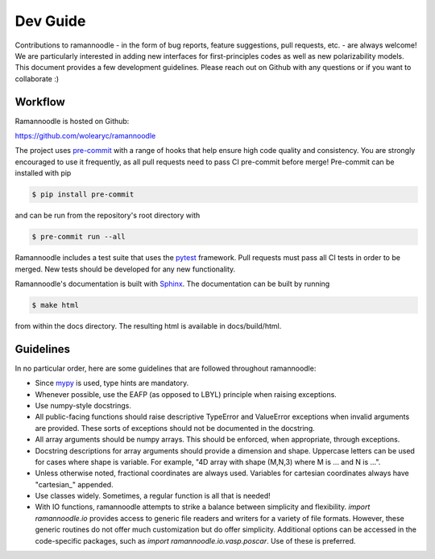 Dev Guide
=========

Contributions to ramannoodle - in the form of bug reports, feature suggestions, pull requests, etc. -  are always welcome! We are particularly interested in adding new interfaces for first-principles codes as well as new polarizability models. This document provides a few development guidelines. Please reach out on Github with any questions or if you want to collaborate :)

Workflow
--------

Ramannoodle is hosted on Github:

`https://github.com/wolearyc/ramannoodle <https://github.com/wolearyc/ramannoodle>`_

The project uses `pre-commit <https://pre-commit.com/>`_ with a range of hooks that help ensure high code quality and consistency. You are strongly encouraged to use it frequently, as all pull requests need to pass CI pre-commit before merge! Pre-commit can be installed with pip

.. code-block:: console

      $ pip install pre-commit

and can be run from the repository's root directory with

.. code-block:: console

      $ pre-commit run --all

Ramannoodle includes a test suite that uses the `pytest <https://docs.pytest.org/en/stable/>`_ framework. Pull requests must pass all CI tests in order to be merged. New tests should be developed for any new functionality.

Ramannoodle's documentation is built with `Sphinx <https://www.sphinx-doc.org/en/master/>`_. The documentation can be built by running

.. code-block:: console

      $ make html

from within the docs directory. The resulting html is available in docs/build/html.

Guidelines
----------

In no particular order, here are some guidelines that are followed throughout ramannoodle:

* Since `mypy <https://mypy-lang.org/>`_ is used, type hints are mandatory.

* Whenever possible, use the EAFP (as opposed to LBYL) principle when raising exceptions.

* Use numpy-style docstrings.

* All public-facing functions should raise descriptive TypeError and ValueError exceptions when invalid arguments are provided. These sorts of exceptions should not be documented in the docstring.

* All array arguments should be numpy arrays. This should be enforced, when appropriate, through exceptions.

* Docstring descriptions for array arguments should provide a dimension and shape. Uppercase letters can be used for cases where shape is variable. For example, "4D array with shape (M,N,3) where M is ... and N is ...".

* Unless otherwise noted, fractional coordinates are always used. Variables for cartesian coordinates always have "cartesian\_" appended.

* Use classes widely. Sometimes, a regular function is all that is needed!

* With IO functions, ramannoodle attempts to strike a balance between simplicity and flexibility. `import ramannoodle.io` provides access to generic file readers and writers for a variety of file formats. However, these generic routines do not offer much customization but do offer simplicity. Additional options can be accessed in the code-specific packages, such as `import ramannoodle.io.vasp.poscar`. Use of these is preferred.

